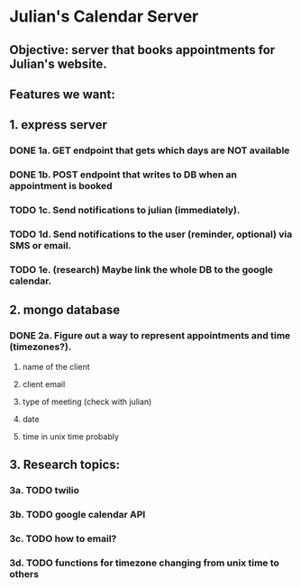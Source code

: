 * Julian's Calendar Server
** Objective: server that books appointments for Julian's website.
** Features we want:
** 1. express server
*** DONE 1a. GET endpoint that gets which days are NOT available
*** DONE 1b. POST endpoint that writes to DB when an appointment is booked
*** TODO 1c. Send notifications to julian (immediately).
*** TODO 1d. Send notifications to the user (reminder, optional) via SMS or email.
*** TODO 1e. (research) Maybe link the whole DB to the google calendar.
** 2. mongo database
*** DONE 2a. Figure out a way to represent appointments and time (timezones?).
**** name of the client
**** client email
**** type of meeting (check with julian)
**** date
**** time in unix time probably
** 3. Research topics:
*** 3a. TODO twilio
*** 3b. TODO google calendar API
*** 3c. TODO how to email?
*** 3d. TODO functions for timezone changing from unix time to others
